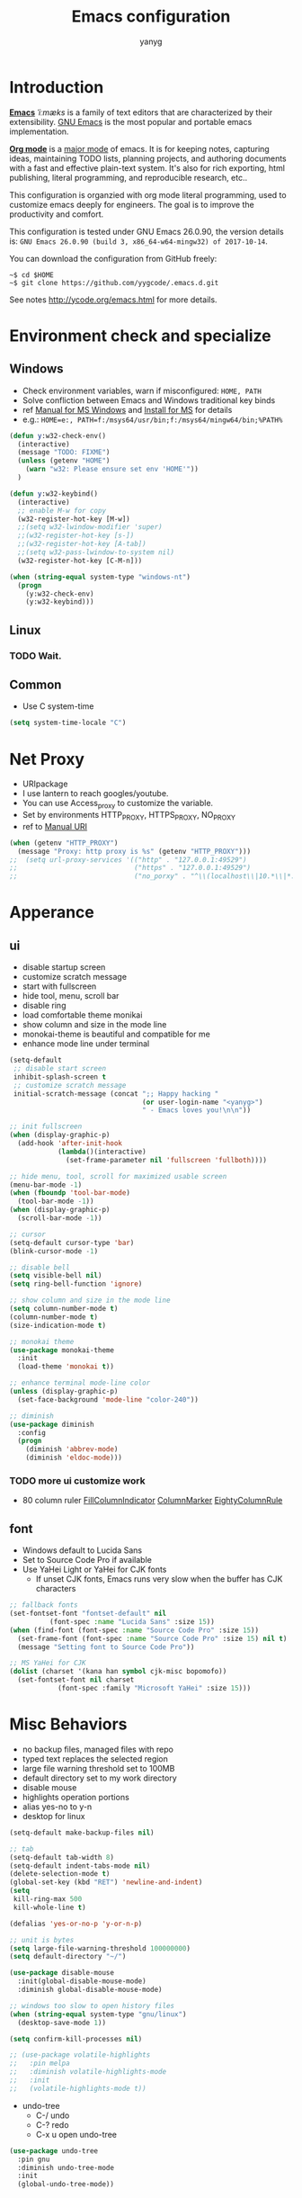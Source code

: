 #+TITLE: Emacs configuration
#+AUTHOR: yanyg
#+EMAIL: yygcode@gmail.com

* Introduction
*[[https://en.wikipedia.org/wiki/Emacs][Emacs]]* /ˈiːmæks/ is a family of text editors that are characterized by their
extensibility. [[https://www.gnu.org/software/emacs/][GNU Emacs]] is the most popular and portable emacs implementation.

*[[http://orgmode.org/][Org mode]]* is a [[https://www.gnu.org/software/emacs/manual/html_node/emacs/Major-Modes.html][major mode]] of emacs. It is for keeping notes, capturing ideas,
maintaining TODO lists, planning projects, and authoring documents with a fast
and effective plain-text system. It's also for rich exporting, html publishing,
literal programming, and reproducible research, etc..

This configuration is organzied with org mode literal programming, used to
customize emacs deeply for engineers. The goal is to improve the productivity
and comfort.

This configuration is tested under GNU Emacs 26.0.90, the version details is:
=GNU Emacs 26.0.90 (build 3, x86_64-w64-mingw32) of 2017-10-14=.

You can download the configuration from GitHub freely:
#+BEGIN_SRC shell
~$ cd $HOME
~$ git clone https://github.com/yygcode/.emacs.d.git
#+END_SRC

See notes [[http://ycode.org/emacs.html]] for more details.

* Environment check and specialize
** Windows
- Check environment variables, warn if misconfigured: =HOME, PATH=
- Solve confliction between Emacs and Windows traditional key binds
- ref [[https://www.gnu.org/software/emacs/manual/html_node/emacs/Microsoft-Windows.html#Microsoft-Windows][Manual for MS Windows]] and [[http://ycode.org/emacs.html#install-ms][Install for MS]] for details
- e.g.: =HOME=e:, PATH=f:/msys64/usr/bin;f:/msys64/mingw64/bin;%PATH%=
#+BEGIN_SRC emacs-lisp
  (defun y:w32-check-env()
    (interactive)
    (message "TODO: FIXME")
    (unless (getenv "HOME")
      (warn "w32: Please ensure set env 'HOME'"))
    )

  (defun y:w32-keybind()
    (interactive)
    ;; enable M-w for copy
    (w32-register-hot-key [M-w])
    ;;(setq w32-lwindow-modifier 'super)
    ;;(w32-register-hot-key [s-])
    ;;(w32-register-hot-key [A-tab])
    ;;(setq w32-pass-lwindow-to-system nil)
    (w32-register-hot-key [C-M-n]))

  (when (string-equal system-type "windows-nt")
    (progn
      (y:w32-check-env)
      (y:w32-keybind)))
#+END_SRC

** Linux
*** TODO Wait.

** Common
- Use C system-time
#+BEGIN_SRC emacs-lisp
  (setq system-time-locale "C")
#+END_SRC

* Net Proxy
- URIpackage
- I use lantern to reach googles/youtube.
- You can use Access_proxy to customize the variable.
- Set by environments HTTP_PROXY, HTTPS_PROXY, NO_PROXY
- ref to [[https://www.gnu.org/software/emacs/manual/html_mono/url.html][Manual URI]]
#+BEGIN_SRC emacs-lisp
  (when (getenv "HTTP_PROXY")
    (message "Proxy: http proxy is %s" (getenv "HTTP_PROXY")))
  ;;  (setq url-proxy-services '(("http" . "127.0.0.1:49529")
  ;;                             ("https" . "127.0.0.1:49529")
  ;;                             ("no_porxy" . "^\\(localhost\\|10.*\\|*.github.com\\|*.gitlab.com\\|*.baidu.com\\|*bing.com\\)")))
#+END_SRC

* Apperance
** ui
- disable startup screen
- customize scratch message
- start with fullscreen
- hide tool, menu, scroll bar
- disable ring
- load comfortable theme monikai
- show column and size in the mode line
- monokai-theme is beautiful and compatible for me
- enhance mode line under terminal
#+BEGIN_SRC emacs-lisp
  (setq-default
   ;; disable start screen
   inhibit-splash-screen t
   ;; customize scratch message
   initial-scratch-message (concat ";; Happy hacking "
                                   (or user-login-name "<yanyg>")
                                   " - Emacs loves you!\n\n"))

  ;; init fullscreen
  (when (display-graphic-p)
    (add-hook 'after-init-hook
              (lambda()(interactive)
                (set-frame-parameter nil 'fullscreen 'fullboth))))

  ;; hide menu, tool, scroll for maximized usable screen
  (menu-bar-mode -1)
  (when (fboundp 'tool-bar-mode)
    (tool-bar-mode -1))
  (when (display-graphic-p)
    (scroll-bar-mode -1))

  ;; cursor
  (setq-default cursor-type 'bar)
  (blink-cursor-mode -1)

  ;; disable bell
  (setq visible-bell nil)
  (setq ring-bell-function 'ignore)

  ;; show column and size in the mode line
  (setq column-number-mode t)
  (column-number-mode t)
  (size-indication-mode t)

  ;; monokai theme
  (use-package monokai-theme
    :init
    (load-theme 'monokai t))

  ;; enhance terminal mode-line color
  (unless (display-graphic-p)
    (set-face-background 'mode-line "color-240"))

  ;; diminish
  (use-package diminish
    :config
    (progn
      (diminish 'abbrev-mode)
      (diminish 'eldoc-mode)))
#+END_SRC

*** TODO more ui customize work
    DEADLINE: <2017-07-07 Fri>
- 80 column ruler
  [[https://www.emacswiki.org/emacs/FillColumnIndicator][FillColumnIndicator]]
  [[https://www.emacswiki.org/emacs/ColumnMarker][ColumnMarker]]
  [[https://www.emacswiki.org/emacs/EightyColumnRule][EightyColumnRule]]

** font
- Windows default to Lucida Sans
- Set to Source Code Pro if available
- Use YaHei Light or YaHei for CJK fonts
  + If unset CJK fonts, Emacs runs very slow when the buffer has CJK characters
#+BEGIN_SRC emacs-lisp
  ;; fallback fonts
  (set-fontset-font "fontset-default" nil 
		    (font-spec :name "Lucida Sans" :size 15))
  (when (find-font (font-spec :name "Source Code Pro" :size 15))
    (set-frame-font (font-spec :name "Source Code Pro" :size 15) nil t)
    (message "Setting font to Source Code Pro"))

  ;; MS YaHei for CJK
  (dolist (charset '(kana han symbol cjk-misc bopomofo))
    (set-fontset-font nil charset
		      (font-spec :family "Microsoft YaHei" :size 15)))
#+END_SRC

* Misc Behaviors
- no backup files, managed files with repo
- typed text replaces the selected region
- large file warning threshold set to 100MB
- default directory set to my work directory
- disable mouse
- highlights operation portions
- alias yes-no to y-n
- desktop for linux
#+BEGIN_SRC emacs-lisp
  (setq-default make-backup-files nil)

  ;; tab
  (setq-default tab-width 8)
  (setq-default indent-tabs-mode nil)
  (delete-selection-mode t)
  (global-set-key (kbd "RET") 'newline-and-indent)
  (setq
   kill-ring-max 500
   kill-whole-line t)

  (defalias 'yes-or-no-p 'y-or-n-p)

  ;; unit is bytes
  (setq large-file-warning-threshold 100000000)
  (setq default-directory "~/")

  (use-package disable-mouse
    :init(global-disable-mouse-mode)
    :diminish global-disable-mouse-mode)

  ;; windows too slow to open history files
  (when (string-equal system-type "gnu/linux")
    (desktop-save-mode 1))

  (setq confirm-kill-processes nil)

  ;; (use-package volatile-highlights
  ;;   :pin melpa
  ;;   :diminish volatile-highlights-mode
  ;;   :init
  ;;   (volatile-highlights-mode t))
#+END_SRC

- undo-tree
  + C-/ undo
  + C-? redo
  + C-x u open undo-tree
#+BEGIN_SRC emacs-lisp
  (use-package undo-tree
    :pin gnu
    :diminish undo-tree-mode
    :init
    (global-undo-tree-mode))
#+END_SRC

* Coding system
- See [[https://www.gnu.org/software/emacs/manual/html_node/emacs/International.html#International][Manual International]] and [[https://www.gnu.org/software/emacs/manual/html_node/elisp/Non_002dASCII-Characters.html#Non_002dASCII-Characters][Non-ASCII Characters]] for more details
- Reset *default-process-coding-system* to local coding system for subprocess
  will parse failed. (e.g.: emms + mplayer)
#+BEGIN_SRC emacs-lisp
  ;; Always want to use UTF-8, unix eol.
  ;; But collaborations with subprocess require local coding system
  (prefer-coding-system 'utf-8-unix)
  (when (string-equal current-language-environment "Chinese-GBK")
    ;; Do not use utf-8-unix . chinese-gbk-dos for
    ;; the set will cause ggtags failure
    (setq default-process-coding-system '(utf-8 . chinese-gbk)))
#+END_SRC

* Helper routes
** quickly open files
#+BEGIN_SRC emacs-lisp
  (defun y:open-file-config()
    (interactive)
    (find-file "~/.emacs.d/config.org"))
  (global-set-key (kbd "C-c q c") 'y:open-file-config)

  (defun y:open-file-imeeting()
    (interactive)
    (find-file "~/org/i/meeting.org"))
  (global-set-key (kbd "C-c q i") 'y:open-file-imeeting)

  (defun y:open-file-english-words()
    (interactive)
    (find-file "~/org/h/english-words.org"))
  (global-set-key (kbd "C-c q i") 'y:open-file-imeeting)

  (defun y:open-file-favorite-sites()
    (interactive)
    (find-file "~/org/h/favorite-sites.org"))
  (global-set-key (kbd "C-c q w") 'y:open-file-favorite-sites)
#+END_SRC

* Org Mode
** Default behaviors, Directory and Key binding
- Homepage: [[http://orgmode.org/]]
#+BEGIN_SRC emacs-lisp
  (use-package org
    :diminish org
    :init
    (progn
      (setq org-support-shift-select t)
      (setq org-src-fontify-natively t))
    :config
    (progn
      (setq org-directory "~/org")
      (setq org-agenda-files (list org-directory
                                   (concat org-directory "/i")
                                   (concat org-directory "/p")))
      (setq org-default-notes-file (concat org-directory "/notes.org"))
      (setq system-time-locale "C"))
    :bind
    (("C-c o c" . org-capture)
     ("C-c o a" . org-agenda))
    :mode
    ("\\.org\\'" . org-mode))
#+END_SRC

** Bullets
- Homepage: [[https://github.com/sabof/org-bullets][GitHub Org Bullets]]
#+BEGIN_SRC emacs-lisp
  (use-package org-bullets
    :init
    (add-hook 'org-mode-hook
              (lambda()(org-bullets-mode 1))))
#+END_SRC

** Org literal programming(Source Code Block)
#+BEGIN_SRC emacs-lisp
  (org-babel-do-load-languages
   'org-babel-load-languages
   '((emacs-lisp . t)
     (ditaa . t)
     (dot . t)
     (C . t)))

  (defun y:org-confirm-babel-evaluate(lang body)
    (not (or (string= lang "ditaa")
             (string= lang "dot"))))
  (setq org-confirm-babel-evaluate 'y:org-confirm-babel-evaluate)

  ;; enable image preview
  (defun y:display-inline-image()
    (condition-case nil (org-display-inline-images)
      (error nil)))
  (add-hook 'org-babel-after-execute-hook 'y:display-inline-image t)
#+END_SRC

** Font config for table alignment
#+BEGIN_SRC emacs-lisp
  (defun y:org-set-fontset-set()
    (when (find-font (font-spec :name "Source Code Pro" :size 15))
      (set-frame-font (font-spec :name "Source Code Pro" :size 15) nil nil))

    ;; MS YaHei for CJK
    (dolist (charset '(kana han symbol cjk-misc bopomofo))
      (set-fontset-font nil charset
			(font-spec :family "Microsoft YaHei" :size 18))))
  (add-hook 'org-mode-hook 'y:org-set-fontset-set)
#+END_SRC

** Export and Publish
#+BEGIN_SRC emacs-lisp
  (use-package htmlize)

  (defadvice org-html-paragraph (before org-html-paragraph-advice
					(paragraph contents info) activate)
    "Join consecutive Chinese lines into a single long line without
      unwanted space when exporting org-mode to html."
    (let* ((origin-contents (ad-get-arg 1))
	   (fix-regexp "[[:multibyte:]]")
	   (fixed-contents
	    (replace-regexp-in-string
	     (concat "\\(" fix-regexp "\\) *\n *\\(" fix-regexp "\\)")
	     "\\1\\2" origin-contents)))
      (ad-set-arg 1 fixed-contents)))

  (defun y:org-publish-setup()
    "Org publish setup"
    ;; http://orgmode.org/manual/Publishing-options.html
    (setq org-export-with-sub-superscripts nil)
    (setq org-export-with-timestamps nil)
    (setq org-export-author "yanyg")
    (setq org-export-with-creator nil)
    (setq org-export-with-date nil)
    (setq org-export-with-email t)
    (setq org-export-with-toc t)
    (setq org-export-with-section-numbers 't)
    (setq org-html-preamble nil)
    (setq org-html-postamble nil)
    (setq org-html-link-home "https://ycode.org")
    (when (file-exists-p "~/hp/css/site.css")
      (setq org-html-head
	    (concat
	     "<style type=\"text/css\">"
	     (with-temp-buffer
	       (insert-file "~/hp/css/site.css")
	       (buffer-string))
	     "</style>")))
    ;; see org-html-style-default
    (setq org-html-head-include-default-style nil)

    ;; see org-html-scripts
    ;; (setq org-html-head-include-scripts nil)
    (setq org-html-htmlize-output-type 'css)

    ;;
    (setq org-html-preamble-format '(("en" "<table border=\"2\" cellspacing=\"0\" cellpadding=\"6\" rules=\"groups\" frame=\"hsides\">
  <colgroup>
  <col  class=\"org-left\" />
  <col  class=\"org-left\" />
  <col  class=\"org-left\" />
  <col  class=\"org-left\" />
  <col  class=\"org-left\" />
  </colgroup>

  <tbody><tr>
  <td class=\"org-left\"><a href=\"index.html\">Home</a></td>
  <td class=\"org-left\"><a href=\"https://github.com/yygcode\">Github</a></td>
  </tr></tbody></table>"))
	  )

    ;; http://orgmode.org/worg/org-tutorials/org-publish-html-tutorial.html
    (setq org-publish-project-alist
	  '(("pages"
	     :base-directory "~/hp/src/"
	     :publishing-directory "~/hp/"
	     :recursive nil
	     :with-author t
	     :with-date t
	     :with-email t
	     :html-head-include-default-style nil
	     :html-head "<link rel=\"shortcut icon\" href=\"http://ycode.org/css/favicon.ico\" />
      <link rel=\"stylesheet\" type=\"text/css\" href=\"css/site.css\" />"
	     :publishing-function org-html-publish-to-html
	     ;; :auto-sitemap 't
	     ;; :sitemap-filename "sitemap.org"
	     ;; :sitemap-title "Sitemap"
	     :with-toc 't)
	    ("blog"
	     :base-directory "~/hp/src/blogs/"
	     :publishing-directory "~/hp/blogs/"
	     :recursive nil
	     :html-head-include-default-style nil
	     :html-head "<link rel=\"shortcut icon\" href=\"http://ycode.org/css/favicon.ico\" />
      <link rel=\"stylesheet\" type=\"text/css\" href=\"../css/site.css\" />"
	     :publishing-function org-html-publish-to-html
	     :section-numbers 't
	     :with-toc 't)
	    ("site" :components ("pages" "blog"))))
    )

  (use-package ox-publish
    :pin org
    :ensure org-plus-contrib
    :init
    (y:org-publish-setup))

#+END_SRC

** Publish
* Documents view                                                        :pdf:
** pdf-tools
- github: [[https://github.com/politza/pdf-tools][pdf-tools-github]]
- git:
  ~$ git clone https://github.com/politza/pdf-tools.git
  ~$ make package-install
- emacs: package-list-packages, then select org, press i and x.
- C-<up> and C-<down> to scroll in another window
#+BEGIN_SRC emacs-lisp
  (defun y:scroll-other-window(&optional arg)
    "Scroll other window with arg multiply 10"
    (interactive "p")
    (setq lines (* arg 10))
    (with-selected-window (other-window-for-scrolling)
      (if (string-equal major-mode "pdf-view-mode")
          (progn
            ;;            (setq lines (or lines 1))
            (let* ((count arg)
                   v)
              (or (< 0 count) (setq count (- count)))
              (dotimes (v count)
                (if (< lines 0)
                    (pdf-view-previous-line-or-previous-page 1)
                  (pdf-view-next-line-or-next-page 1)))))
        (message "lines %d" lines)
        (scroll-up-line lines))))

  (defun y:scroll-other-window-opposite(&optional lines)
    (interactive "p")
    (y:scroll-other-window (- lines)))

  (global-set-key (kbd "C-c C-n") 'y:scroll-other-window)
  (global-set-key (kbd "C-c C-p") 'y:scroll-other-window-opposite)

  (use-package pdf-tools
    :init
    (setq doc-view-continuous t)
    (pdf-tools-install :no-query-p)
    :diminish pdf-view-mode
    :bind
    (("C-c n" . y:scroll-other-window)
     ("C-c p" . y:scroll-other-window-opposite)))
#+END_SRC
* Development Enviroments
** Common
*** auto complete
- Homepage: [[https://github.com/auto-complete/auto-complete][GitHub Auto-Complete]]
- EmacsWiki: [[https://www.emacswiki.org/emacs/AutoComplete][EmacsWiki Auto-Complete]]
#+BEGIN_SRC emacs-lisp
  (use-package auto-complete-config
    :diminish auto-complete-mode
    :ensure auto-complete
    :init
    (ac-config-default))
#+END_SRC

*** cedet
- Homepage :: [[http://cedet.sourceforge.net/][Cedet SourceForge]]
- A Gentle introduction to CEDET ::
  [[http://alexott.net/en/writings/emacs-devenv/EmacsCedet.html]]
#+BEGIN_SRC emacs-lisp
  (defun y:ac-source-semantic()
    (add-to-list 'ac-sources 'y:ac-source-semantic))
  (add-hook 'c-mode-common-hook 'y:ac-source-semantic)
  (use-package cedet
    :init
    (global-ede-mode 1)
    (global-semantic-idle-scheduler-mode 1)
    (add-hook 'c-mode-hook 'semantic-default-c-setup)
    (add-hook 'c++-mode-hook 'semantic-default-c-setup)
    :config
    (require 'semantic)
    (require 'semantic/ia)
    (require 'semantic/bovine/gcc)
    (require 'semantic/analyze)
    (provide 'semantic-analyze)
    (provide 'semantic-ctxt)
    (provide 'semanticdb)
    (provide 'semanticdb-find)
    (provide 'semanticdb-mode)
    (provide 'semantic-load)
    (semantic-mode 1)
    (setq-mode-local c-mode semanticdb-find-default-throttle
                   '(project unloaded system recursive)))
#+END_SRC

*** TODO ecb
- Homepage: [[http://ecb.sourceforge.net/][Ecb Sourceforge]]
- Docs: [[http://ecb.sourceforge.net/docs/][Ecb Sourceforge Doc]]
- depends on semantic
- https://stackoverflow.com/questions/3134026/emacs-23-2-with-ecb-2-40-file-error-cannot-open-load-file-semantic-ctxt
#+BEGIN_SRC emacs-lisp
  ;; try latest version if exist
  (setq y:ecb '"~/.emacs.d/elpa/ecb-20171213")
  (when (file-exists-p y:ecb)
    (add-to-list 'load-path y:ecb))

  (use-package ecb)
  (use-package ecb-autoloads
    :ensure ecb)
#+END_SRC
*** highlight-symbol
- Homepage: [[https://github.com/nschum/highlight-symbol.el][GitHub]]
#+BEGIN_SRC emacs-lisp
  (use-package highlight-symbol
    :diminish highlight-symbol-mode
    :init
    (add-hook 'prog-mode-hook #'highlight-symbol-mode)
    :config
    (setq highlight-symbol-idle-delay 0.8)
    :bind
    (([f8] . highlight-symbol-at-point)
     ([S-f8] . highlight-regexp)))
#+END_SRC

*** highlight surrounding parenthesis
#+BEGIN_SRC emacs-lisp
  (use-package highlight-parentheses
    :diminish highlight-parentheses-mode
    :init
    (add-hook 'prog-mode-hook 'highlight-parentheses-mode))
#+END_SRC

*** iedit
- Homepage: [[https://github.com/victorhge/iedit][Github Iedit]]
#+BEGIN_SRC emacs-lisp
  (use-package iedit
    :bind
    (("C-;" . iedit-mode)))
#+END_SRC
*** smartparens
- ref [[https://ebzzry.io/en/emacs-pairs/][emacs-pairs]], [[https://github.com/Fuco1/smartparens][smartparens github]], and [[https://github.com/Fuco1/smartparens/wiki][wiki]]
#+BEGIN_SRC emacs-lisp
  ;; Do not change smartparens to smartparens-config and change 'ensure t'
  ;; to 'ensure smartparens' for mode line could not hide smartparens-mode
  ;; and config section will not work
  (use-package smartparens
    :diminish smartparens-mode
    :ensure t
    :init
    (progn
      (show-smartparens-global-mode t)
      (smartparens-global-mode 1)
      (add-hook 'prog-mode-hook 'turn-on-smartparens-strict-mode)
      (setq sp-base-key-bindings 'paredit)
      (setq sp-autoskip-closing-pair 'always)
      (setq sp-hybrid-kill-entire-symbol nil)
      (sp-use-paredit-bindings)
      )
    :config
    (sp-local-pair 'emacs-lisp-mode "'" nil :actions nil)
    (sp-local-pair 'lisp-interaction-mode "'" nil :actions nil))
#+END_SRC

*** yasnippet
- Homepage: [[https://github.com/AndreaCrotti/yasnippet-snippets/tree/master][GitHub Yasnippet]]
#+BEGIN_SRC emacs-lisp
  (use-package yasnippet
    :diminish yas-minor-mode
    :init
    (yas-global-mode 1))
#+END_SRC

*** ggtags
#+BEGIN_SRC emacs-lisp
  (use-package ggtags
    :diminish ggtags-mode
    :init
    (add-hook 'c-mode-common-hook
              (lambda()
                (when (derived-mode-p 'c-mode 'c++-mode 'java-mode 'asm-mode)
                  (ggtags-mode 1)))))
  (require 'ggtags)
  (define-key ggtags-mode-map (kbd "C-c g s") 'ggtags-find-other-symbol)
  (define-key ggtags-mode-map (kbd "C-c g h") 'ggtags-view-tag-history)
  (define-key ggtags-mode-map (kbd "C-c g r") 'ggtags-find-reference)
  (define-key ggtags-mode-map (kbd "C-c g f") 'ggtags-find-file)
  (define-key ggtags-mode-map (kbd "C-c g c") 'ggtags-create-tags)
  (define-key ggtags-mode-map (kbd "C-c g u") 'ggtags-update-tags)

  (define-key ggtags-mode-map (kbd "M-.") 'ggtags-find-tag-dwim)
  (define-key ggtags-mode-map (kbd "M-,") 'pop-tag-mark)
#+END_SRC

*** helm gtags
- I prefer to use ggtags, comment it.
#+BEGIN_SRC emacs-lisp
  ;; (use-package helm-gtags
  ;;   :diminish helm-gtags-mode
  ;;   :init
  ;;   (progn
  ;;     (setq helm-gtags-prefix-key "\C-cg"
  ;;           helm-gtags-ignore-case t)
  ;;     (add-hook 'c-mode-hook 'helm-gtags-mode)
  ;;     (add-hook 'c++-mode-hook 'helm-gtags-mode)
  ;;     (add-hook 'asm-mode-hook 'helm-gtags-mode)
  ;;     (add-hook 'java-mode-hook 'helm-gtags-mode)
  ;;     )
  ;;   :bind
  ;;   (("M-." . helm-gtags-dwim)
  ;;    ("M-," . helm-gtags-pop-stack)
  ;;    ("M-;" . helm-gtags-find-rtag)))
#+END_SRC

** C/C++
*** auto complete C headers
- Homepage: [[https://github.com/mooz/auto-complete-c-headers][GitHub Auto-complete-C-headers]]
- include dir in mingw: =gcc -v -c x.c=
- include dir in linux/cygwin: =gcc -xc++ -E -v -=
#+BEGIN_SRC emacs-lisp
  (when (string= system-type "windows-nt")
    (setq y:ac-c-headers
          '("F:/msys64/mingw64/lib/gcc/x86_64-w64-mingw32/7.2.0/include"
            "F:/msys64/mingw64/include"
            "F:/msys64/mingw64/lib/gcc/x86_64-w64-mingw32/7.2.0/include-fixed"
            "F:/msys64/mingw64/x86_64-w64-mingw32/include")))

  (defun y:ac-c-headers-init()
    (add-to-list 'ac-sources 'ac-source-c-headers)
    ;;(add-to-list 'achead:include-directories '"F:/msys64/mingw64/lib/gcc/x86_64-w64-mingw32/7.2.0/include")
    (setq achead:include-directories (append y:ac-c-headers
                                             achead:include-directories))
    )

  (use-package auto-complete-c-headers
    :defer nil
    :init
    (require 'auto-complete-c-headers)
    (add-hook 'c-mode-hook 'y:ac-c-headers-init)
    (add-hook 'c++-mode-hook 'y:ac-c-headers-init))
#+END_SRC

*** style definition
- open source code (e.g. example.c)
- exec 'c-guess-no-install' 'c-guess-view'
#+BEGIN_SRC emacs-lisp
  (defconst y:c-style-common
    '((c-tab-always-indent . nil) ; manualy added
      (c-basic-offset . 8)     ; Guessed value
      (c-offsets-alist
       (block-close . 0)       ; Guessed value
       (brace-list-close . 0)  ; Guessed value
       (brace-list-entry . 0)  ; Guessed value
       (brace-list-intro . +)  ; Guessed value
       (class-close . 0)       ; Guessed value
       (defun-block-intro . +) ; Guessed value
       (defun-close . 0)       ; Guessed value
       (defun-open . 0)        ; Guessed value
       (else-clause . 0)       ; Guessed value
       (inclass . +)           ; Guessed value
       (statement . 0)         ; Guessed value
       (statement-block-intro . +) ; Guessed value
       (statement-cont . +)    ; Guessed value
       (substatement . +)      ; Guessed value
       (topmost-intro . 0)     ; Guessed value
       (access-label . -)
       (annotation-top-cont . 0)
       (annotation-var-cont . +)
       (arglist-close . c-lineup-close-paren)
       (arglist-cont c-lineup-gcc-asm-reg 0)
       (arglist-cont-nonempty . c-lineup-arglist)
       (arglist-intro . c-lineup-arglist-intro-after-paren)
       (block-open . 0)
       (brace-entry-open . 0)
       (brace-list-open . +)
       (c . c-lineup-C-comments)
       (case-label . 0)
       (catch-clause . 0)
       (class-open . 0)
       (comment-intro . c-lineup-comment)
       (composition-close . 0)
       (composition-open . 0)
       (cpp-define-intro c-lineup-cpp-define +)
       (cpp-macro . -1000)
       (cpp-macro-cont . +)
       (do-while-closure . 0)
       (extern-lang-close . 0)
       (extern-lang-open . 0)
       (friend . 0)
       (func-decl-cont . +)
       (incomposition . +)
       (inexpr-class . +)
       (inexpr-statement . +)
       (inextern-lang . +)
       (inher-cont . c-lineup-multi-inher)
       (inher-intro . +)
       (inlambda . c-lineup-inexpr-block)
       (inline-close . 0)
       (inline-open . 0)
       (inmodule . +)
       (innamespace . +)
       (knr-argdecl . 0)
       (knr-argdecl-intro . 5)
       (label . 0)
       (lambda-intro-cont . +)
       (member-init-cont . c-lineup-multi-inher)
       (member-init-intro . +)
       (module-close . 0)
       (module-open . 0)
       (namespace-close . 0)
       (namespace-open . 0)
       (objc-method-args-cont . c-lineup-ObjC-method-args)
       (objc-method-call-cont c-lineup-ObjC-method-call-colons c-lineup-ObjC-method-call +)
       (objc-method-intro .
                          [0])
       (statement-case-intro . +)
       (statement-case-open . +)
       (stream-op . c-lineup-streamop)
       (string . -1000)
       (substatement-label . 0)
       (substatement-open . +)
       (template-args-cont c-lineup-template-args +)
       (topmost-intro-cont first c-lineup-topmost-intro-cont c-lineup-gnu-DEFUN-intro-cont)))
    "y:c-common")
  (c-add-style "y:c-common" y:c-style-common)

  ;; guessed from linux kernel code init/main.c and adjust for mcs code style
  (defconst y:c-style-inspur
    '((c-tab-always-indent . nil) ; manualy added
      (c-basic-offset . 4)     ; Guessed value
      (c-offsets-alist
       (block-close . 0)       ; Guessed value
       (brace-list-close . 0)  ; Guessed value
       (brace-list-entry . 0)  ; Guessed value
       (brace-list-intro . +)  ; Guessed value
       (class-close . 0)       ; Guessed value
       (defun-block-intro . +) ; Guessed value
       (defun-close . -)       ; Guessed value
       (defun-open . -)        ; Guessed value
       (else-clause . 0)       ; Guessed value
       (inclass . +)           ; Guessed value
       (statement . 0)         ; Guessed value
       (statement-block-intro . +) ; Guessed value
       (statement-cont . +)    ; Guessed value
       (substatement . +)      ; Guessed value
       (topmost-intro . 0)     ; Guessed value
       (access-label . -)
       (annotation-top-cont . 0)
       (annotation-var-cont . +)
       (arglist-close . c-lineup-close-paren)
       (arglist-cont c-lineup-gcc-asm-reg 0)
       (arglist-cont-nonempty . c-lineup-arglist)
       (arglist-intro . +)
       (block-open . 0)
       (brace-entry-open . 0)
       (brace-list-open . 0)
       (c . c-lineup-C-comments)
       (case-label . 0)
       (catch-clause . 0)
       (class-open . 0)
       (comment-intro . c-lineup-comment)
       (composition-close . 0)
       (composition-open . 0)
       (cpp-define-intro c-lineup-cpp-define +)
       (cpp-macro . -1000)
       (cpp-macro-cont . +)
       (do-while-closure . 0)
       (extern-lang-close . 0)
       (extern-lang-open . 0)
       (friend . 0)
       (func-decl-cont . +)
       (incomposition . +)
       (inexpr-class . +)
       (inexpr-statement . +)
       (inextern-lang . +)
       (inher-cont . c-lineup-multi-inher)
       (inher-intro . +)
       (inlambda . c-lineup-inexpr-block)
       (inline-close . 0)
       (inline-open . +)
       (inmodule . +)
       (innamespace . +)
       (knr-argdecl . 0)
       (knr-argdecl-intro . 0)
       (label . 0)
       (lambda-intro-cont . +)
       (member-init-cont . c-lineup-multi-inher)
       (member-init-intro . +)
       (module-close . 0)
       (module-open . 0)
       (namespace-close . 0)
       (namespace-open . 0)
       (objc-method-args-cont . c-lineup-ObjC-method-args)
       (objc-method-call-cont c-lineup-ObjC-method-call-colons c-lineup-ObjC-method-call +)
       (objc-method-intro .
                          [0])
       (statement-case-intro . +)
       (statement-case-open . 0)
       (stream-op . c-lineup-streamop)
       (string . -1000)
       (substatement-label . 0)
       (substatement-open . 0)
       (template-args-cont c-lineup-template-args +)
       (topmost-intro-cont . c-lineup-topmost-intro-cont)))
    "y:c-mcs")
  (c-add-style "y:c-mcs" y:c-style-inspur)

  (defun y:c-style-hook()
    "Config c style depends on file pathname"
    (if (and (buffer-file-name)
             (string-match "/mcs/" (buffer-file-name)))
        (progn
          (c-set-style "y:c-mcs")
          (setq indent-tabs-mode nil))
      (progn
        (c-set-style  "y:c-common")
        (setq indent-tabs-mode t))
      ))
  (add-hook 'c-mode-hook 'y:c-style-hook)
#+END_SRC
** Python
* Misc Packages
** company
- Homepage: [[https://company-mode.github.io/][Company Mode in GitHub IO]]
- Ref [[http://blog.binchen.org/posts/emacs-auto-completion-for-non-programmers.html][completion for non-programmers]]
#+BEGIN_SRC emacs-lisp
  (use-package company
    :diminish company-mode
    :init
    (add-hook 'after-init-hook 'global-company-mode)
    :config
    (progn
      ;; Use Company for completion
      (bind-key [remap completion-at-point] #'company-complete)
      (setq company-tooltip-align-annotations t
            ;; Easy navigation to candidates with M-<n>
            company-show-numbers t)
      (setq company-dabbrev-downcase nil)
      (setq company-minimum-prefix-length 3)
      (setq company-idle-delay 0.5)
      (setq company-ispell-available t)

      (defun text-mode-hook-setup ()
        (make-local-variable 'company-backends)
        (add-to-list 'company-backends 'company-ispell)
        (setq company-ispell-dictionary
              (expand-file-name "~/.emacs.d/misc/english-words.txt")))
      (add-hook 'text-mode-hook 'text-mode-hook-setup)
      (defun toggle-company-ispell ()
        (interactive)
        (cond
         ((memq 'company-ispell company-backends)
          (setq company-backends (delete 'company-ispell company-backends))
          (message "company-ispell disabled"))
         (t
          (add-to-list 'company-backends 'company-ispell)
          (message "company-ispell enabled!")))))
    ;;:bind
    ;;("M-;" . company-complete-common)
    )
#+END_SRC

** helm
- GitHub IO: [[https://emacs-helm.github.io/helm/]]
- WIKI: [[https://github.com/emacs-helm/helm/wiki]]
- Bug: need to set local variable current-input-method for [[https://github.com/emacs-helm/helm/issues/797][issue 797]]
#+BEGIN_SRC emacs-lisp
  (use-package helm-config
    :ensure helm
    :config
    ;; always use english input in helm minibuffer
    ;; use C-\ (toggle-input-method) to toggle to other(e.g. pyim)
    (helm-set-local-variable 'current-input-method nil)
    :bind
    ("M-x" . helm-M-x)
    ("C-x b" . helm-mini))

  ;;(use-package helm-core)
  ;;(add-to-list 'load-path "~/.emacs.d/elpa/helm-core-20170622.1355")
#+END_SRC

** hungry delete
#+BEGIN_SRC emacs-lisp
  (use-package hungry-delete
    :diminish hungry-delete-mode
    :init
    (global-hungry-delete-mode 1))
#+END_SRC

** swiper
- Manual: [[http://oremacs.com/swiper/][Swiper Manual]]
#+BEGIN_SRC emacs-lisp
  (use-package ivy
    :diminish ivy-mode
    :init
    (ivy-mode 1)
    :config
    (progn
      (setq ivy-use-virtual-buffers t)
      (setq ivy-count-format "%d/%d -> ")
      ;;(ivy--regex-ignore-order)
      )
    :bind
    (("C-s" . swiper)
     ("C-c C-r" . ivy-resume)))

  ;; 20170518 version needs to require the package separately
  (use-package counsel
    :bind
    (;; I use helm-M-x replaced
     ;; ("M-x"     . counsel-M-x)
     ("C-x C-f" . counsel-find-file)
     ("C-h f"   . counsel-describe-function)
     ("C-h v"   . counsel-describe-variable)
     ("C-c g f" . counsel-git)
     ("C-c g g" . counsel-git-grep)
     ("C-c g l" . counsel-git-log)
     ("C-c k"   . counsel-ag)))
#+END_SRC

** google search
- google this package: [[https://github.com/Malabarba/emacs-google-this][Emacs Google This]]
#+BEGIN_SRC emacs-lisp
  (use-package google-this
    :diminish google-this-mode
    :config
    (google-this-mode 1)
    :bind-keymap ("C-c s" . google-this-mode-submap))
#+END_SRC

* Dictionary
** youdao
- Homepage: [[https://github.com/xuchunyang/youdao-dictionary.el][GitHub Youdao]]
#+BEGIN_SRC emacs-lisp
  (use-package youdao-dictionary
    :init
    (setq url-automatic-caching t)
    :bind
    (("C-c y t" . youdao-dictionary-search-at-point)
     ("C-c y s" . youdao-dictionary-play-voice-at-point)))
#+END_SRC

** TODO sdcv
* MultiMedia
** Emms
- Homepage: [[https://www.gnu.org/software/emms/][gnu emms]]
- Download players under windows: [[https://www.mpg123.de/download/win64][mpg123 win64]], [[https://sourceforge.net/projects/mplayerwin/][mplayer]]
#+BEGIN_SRC emacs-lisp
  (add-to-list 'exec-path "c:/mplayer")
  ;;(add-to-list 'exec-path "c:/Program Files (x86)/VideoLAN/VLC/")

  (defun y:emms-play-default()
      (interactive)
      (emms-play-directory "f:/CloudMusic")
      (emms-start))

  (use-package emms
    :ensure emms
    :config
    (progn
      (require 'emms-setup)
      (setq emms-playlist-buffer-name "*Emms*")
      (setq emms-source-file-default-directory "~/music/")
      (emms-all) ;; load all stable features
      ;; use default config - (setq emms-player-list '(emms-player-mplayer))
      (emms-default-players)

      (require 'emms-player-mplayer)
      (define-emms-simple-player mplayer '(file url)
        (regexp-opt '(".ogg" ".mp3" ".wav" ".mpg" ".mpeg" ".wmv" ".wma"
                      ".mov" ".avi" ".divx" ".ogm" ".asf" ".mkv" ".rm" ".rmvb"
                      ".mp4" ".flac" ".vob" ".m4a" ".flv" ".ogv" ".pls"
                      "http://" "mms://"))
        "mplayer" "-slave" "-quiet" "-really-quiet" "-fullscreen")

      ;; FIXME: configure VLC for Video
      ;; (define-emms-simple-player vlc '(file url)
      ;; (regexp-opt '(".wmv" ".mov" ".avi" ".rm" ".rmvb" ".mp4"))
      ;; "vlc" "--fullscreen" "--intf=rc" "-I win")
      (require 'emms-playing-time))
    :bind
    (("C-c m x" . y:emms-play-default)
     ("C-c m s" . emms-start)
     ("C-c m q" . emms-stop)
     ("C-c m p" . emms-pause)
     ("C-c m P" . emms-previous)
     ("C-c m n" . emms-next)
     ;; FIXME: howto change volume under windows? no amixer.
     ("C-c m +" . emms-volume-raise)
     ("C-c m =" . emms-volume-raise)
     ("C-c m -" . emms-volume-lower)
     ("C-c m _" . emms-volume-lower)
     ("C-c m f" . emms-play-file)
     ("C-c m d" . emms-play-directory))
    )
#+END_SRC
* Browser
#+BEGIN_SRC emacs-lisp
  (use-package w3m
    :pin melpa
    :config
    (progn
      (setq w3m-coding-system 'utf-8
            w3m-file-coding-system 'utf-8
            w3m-file-name-coding-system 'utf-8
            w3m-input-coding-system 'utf-8
            w3m-output-coding-system 'utf-8
            ;; emacs-w3m will test the ImageMagick support for png32
            ;; and create files named "png32:-" everywhere
            w3m-imagick-convert-program nil
            w3m-terminal-coding-system 'utf-8
            w3m-use-cookies t
            w3m-cookie-accept-bad-cookies t
            w3m-home-page "http://www.google.com.hk/en"
            w3m-command-arguments       '("-F" "-cookie")
            w3m-mailto-url-function     'compose-mail
            browse-url-browser-function 'w3m
            ;; use shr to view html mail, but if libxml NOT available
            ;; use w3m isntead. That's macs 24.3+ default logic
            mm-text-html-renderer 'w3m ; I prefer w3m
            w3m-use-toolbar t
            ;; show images in the browser
            setq w3m-default-display-inline-images t
            ;; w3m-use-tab     nil
            w3m-confirm-leaving-secure-page nil
            w3m-search-default-engine "g"
            w3m-view-this-url-new-session-in-background t
            w3m-key-binding 'info)))

  (defun y:view-mode-func()
    (message "Set to view mode func")
    (define-key view-mode-map "n" 'next-line)
    (define-key view-mode-map "p" 'previous-line)

    (define-key view-mode-map "." 'ggtags-find-tag-dwim)
    (define-key view-mode-map "," 'pop-tag-mark)
  )

  (eval-after-load 'view-mode-hook 'y:view-mode-func)
#+END_SRC
